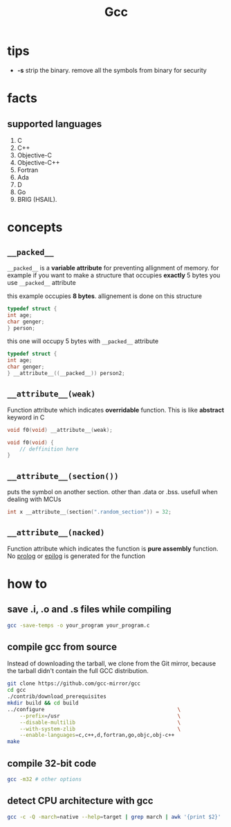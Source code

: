 #+TITLE: Gcc

* tips

- *-s* strip the binary. remove all the symbols from binary for security

* facts
** supported languages
1. C
2. C++
3. Objective-C
4. Objective-C++
5. Fortran
6. Ada
7. D
8. Go
9. BRIG (HSAIL).

* concepts
** =__packed__=

~__packed__~ is a *variable attribute* for preventing allignment of memory.
   for example if you want to make a structure that occupies *exactly* 5 bytes you use ~__packed__~ attribute

   this example occupies *8 bytes*. allignement is done on this structure

   #+BEGIN_SRC c
   typedef struct {
   int age;
   char genger;
   } person;
   #+END_SRC

   this one will occupy 5 bytes with ~__packed__~ attribute

   #+BEGIN_SRC c
   typedef struct {
   int age;
   char genger;
   } __attribute__((__packed__)) person2;
   #+END_SRC
** =__attribute__(weak)=

Function attribute which indicates *overridable* function. This is like *abstract* keyword in C

#+begin_src c
void f0(void) __attribute__(weak);

void f0(void) {
    // deffinition here
}
#+end_src

** =__attribute__(section())=

puts the symbol on another section. other than .data or .bss. usefull when dealing with MCUs

#+begin_src c
int x __attribute__(section(".random_section")) = 32;
#+end_src

** =__attribute__(nacked)=

Function attribute which indicates the function is *pure assembly* function. No _prolog_ or _epilog_ is generated for the function

* how to
** save .i, .o and .s files while compiling

#+begin_src sh
gcc -save-temps -o your_program your_program.c
#+end_src

** compile gcc from source

Instead of downloading the tarball, we clone from the Git mirror,
because the tarball didn't contain the full GCC distribution.

#+begin_src bash
git clone https://github.com/gcc-mirror/gcc
cd gcc
./contrib/download_prerequisites
mkdir build && cd build
../configure                                           \
    --prefix=/usr                                      \
    --disable-multilib                                 \
    --with-system-zlib                                 \
    --enable-languages=c,c++,d,fortran,go,objc,obj-c++
make
#+end_src
** compile 32-bit code

#+begin_src sh
gcc -m32 # other options
#+end_src

** detect CPU architecture with gcc

  #+BEGIN_SRC sh
  gcc -c -Q -march=native --help=target | grep march | awk '{print $2}' | head -1
  #+END_SRC
